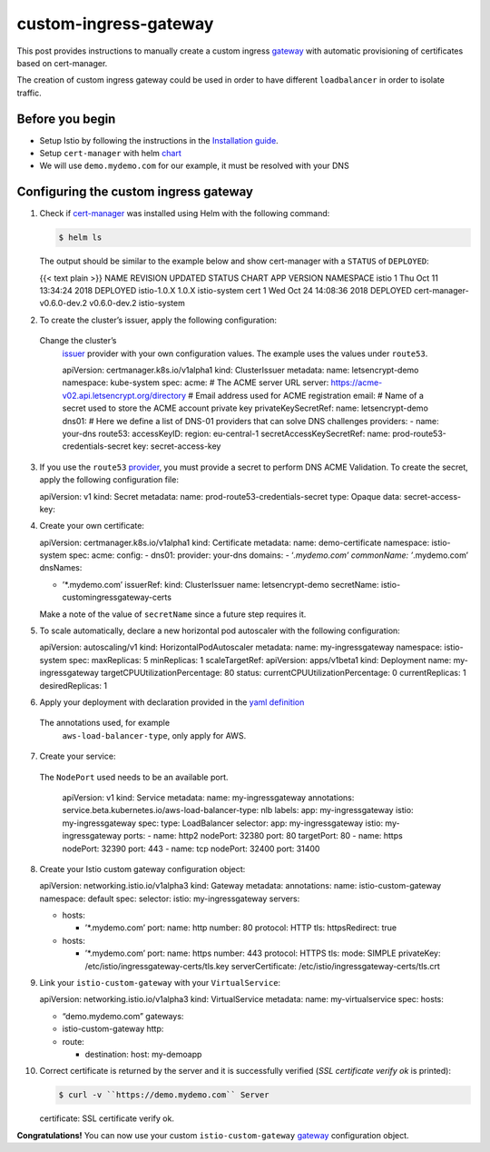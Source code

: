 custom-ingress-gateway
================================================

This post provides instructions to manually create a custom ingress
`gateway </docs/reference/config/networking/gateway/>`_ with automatic
provisioning of certificates based on cert-manager.

The creation of custom ingress gateway could be used in order to have
different ``loadbalancer`` in order to isolate traffic.

Before you begin
----------------

-  Setup Istio by following the instructions in the `Installation
   guide </docs/setup/>`_.
-  Setup ``cert-manager`` with helm
   `chart <https://github.com/helm/charts/tree/master/stable/cert-manager#installing-the-chart>`_
-  We will use ``demo.mydemo.com`` for our example, it must be resolved
   with your DNS

Configuring the custom ingress gateway
--------------------------------------

1.  Check if
    `cert-manager <https://github.com/helm/charts/tree/master/stable/cert-manager>`_
    was installed using Helm with the following command:

    .. code:: sh

      $ helm ls

    The output should be similar to the example below and show
    cert-manager with a ``STATUS`` of ``DEPLOYED``:

    {{< text plain >}} NAME REVISION UPDATED STATUS CHART APP VERSION
    NAMESPACE istio 1 Thu Oct 11 13:34:24 2018 DEPLOYED istio-1.0.X
    1.0.X istio-system cert 1 Wed Oct 24 14:08:36 2018 DEPLOYED
    cert-manager-v0.6.0-dev.2 v0.6.0-dev.2 istio-system

2.  To create the cluster’s issuer, apply the following configuration:

    .. note::

   Change the cluster’s
    `issuer <https://cert-manager.readthedocs.io/en/latest/reference/issuers.html>`_
    provider with your own configuration values. The example uses the
    values under ``route53``.

    .. code:: yaml

    apiVersion: certmanager.k8s.io/v1alpha1 kind:
    ClusterIssuer metadata: name: letsencrypt-demo namespace:
    kube-system spec: acme: # The ACME server URL server:
    https://acme-v02.api.letsencrypt.org/directory # Email address used
    for ACME registration email: # Name of a secret used to store the
    ACME account private key privateKeySecretRef: name: letsencrypt-demo
    dns01: # Here we define a list of DNS-01 providers that can solve
    DNS challenges providers: - name: your-dns route53: accessKeyID:
    region: eu-central-1 secretAccessKeySecretRef: name:
    prod-route53-credentials-secret key: secret-access-key

3.  If you use the ``route53``
    `provider <https://cert-manager.readthedocs.io/en/latest/tasks/acme/configuring-dns01/route53.html>`_,
    you must provide a secret to perform DNS ACME Validation. To create
    the secret, apply the following configuration file:

    .. code:: yaml

    apiVersion: v1 kind: Secret metadata: name:
    prod-route53-credentials-secret type: Opaque data:
    secret-access-key:

4.  Create your own certificate:

    .. code:: yaml

    apiVersion: certmanager.k8s.io/v1alpha1 kind:
    Certificate metadata: name: demo-certificate namespace: istio-system
    spec: acme: config: - dns01: provider: your-dns domains: -
    ‘*.mydemo.com’ commonName: ’*.mydemo.com’ dnsNames:

    -  ’*.mydemo.com’ issuerRef: kind: ClusterIssuer name:
       letsencrypt-demo secretName: istio-customingressgateway-certs

    Make a note of the value of ``secretName`` since a future step
    requires it.

5.  To scale automatically, declare a new horizontal pod autoscaler with
    the following configuration:

    .. code:: yaml

    apiVersion: autoscaling/v1 kind:
    HorizontalPodAutoscaler metadata: name: my-ingressgateway namespace:
    istio-system spec: maxReplicas: 5 minReplicas: 1 scaleTargetRef:
    apiVersion: apps/v1beta1 kind: Deployment name: my-ingressgateway
    targetCPUUtilizationPercentage: 80 status:
    currentCPUUtilizationPercentage: 0 currentReplicas: 1
    desiredReplicas: 1

6.  Apply your deployment with declaration provided in the `yaml
    definition </blog/2019/custom-ingress-gateway/deployment-custom-ingress.yaml>`_

    .. note::

   The annotations used, for example
    ``aws-load-balancer-type``, only apply for AWS.

7.  Create your service:

    .. warning::

   The ``NodePort`` used needs to be an available port.


    .. code:: yaml

    apiVersion: v1 kind: Service metadata: name:
    my-ingressgateway annotations:
    service.beta.kubernetes.io/aws-load-balancer-type: nlb labels: app:
    my-ingressgateway istio: my-ingressgateway spec: type: LoadBalancer
    selector: app: my-ingressgateway istio: my-ingressgateway ports: -
    name: http2 nodePort: 32380 port: 80 targetPort: 80 - name: https
    nodePort: 32390 port: 443 - name: tcp nodePort: 32400 port: 31400


8.  Create your Istio custom gateway configuration object:

    .. code:: yaml

    apiVersion: networking.istio.io/v1alpha3 kind:
    Gateway metadata: annotations: name: istio-custom-gateway namespace:
    default spec: selector: istio: my-ingressgateway servers:

    -  hosts:

       -  ’*.mydemo.com’ port: name: http number: 80 protocol: HTTP tls:
          httpsRedirect: true

    -  hosts:

       -  ’*.mydemo.com’ port: name: https number: 443 protocol: HTTPS
          tls: mode: SIMPLE privateKey:
          /etc/istio/ingressgateway-certs/tls.key serverCertificate:
          /etc/istio/ingressgateway-certs/tls.crt

9.  Link your ``istio-custom-gateway`` with your ``VirtualService``:

    .. code:: yaml

    apiVersion: networking.istio.io/v1alpha3 kind:
    VirtualService metadata: name: my-virtualservice spec: hosts:

    -  “demo.mydemo.com” gateways:
    -  istio-custom-gateway http:
    -  route:

       -  destination: host: my-demoapp

10. Correct certificate is returned by the server and it is successfully
    verified (*SSL certificate verify ok* is printed):

    .. code:: sh

      $ curl -v ``https://demo.mydemo.com`` Server
    certificate: SSL certificate verify ok.

**Congratulations!** You can now use your custom
``istio-custom-gateway``
`gateway </docs/reference/config/networking/gateway/>`_ configuration
object.

